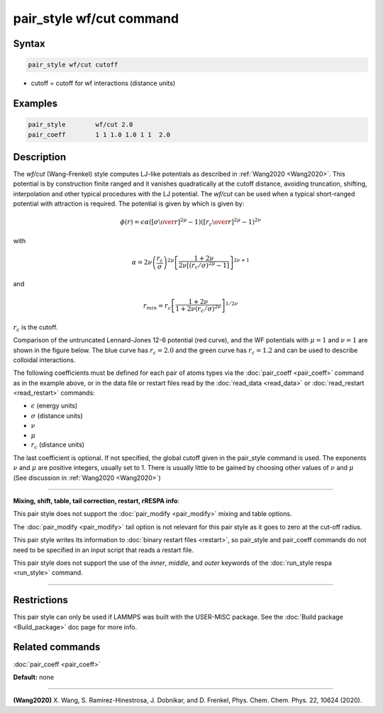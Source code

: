.. index:: pair_style wf/cut

pair_style wf/cut command
===========================

Syntax
""""""


.. code-block:: LAMMPS

   pair_style wf/cut cutoff

* cutoff = cutoff for wf interactions (distance units)

Examples
""""""""


.. code-block:: LAMMPS

   pair_style        wf/cut 2.0
   pair_coeff        1 1 1.0 1.0 1 1  2.0

Description
"""""""""""

The *wf/cut* (Wang-Frenkel) style computes LJ-like potentials as
described in :ref:`Wang2020 <Wang2020>`. This potential is by
construction finite ranged and it vanishes quadratically at the cutoff
distance, avoiding truncation, shifting, interpolation and other typical
procedures with the LJ potential. The *wf/cut* can be used when a
typical short-ranged potential with attraction is required. The
potential is given by which is given by:

.. math::
  \phi(r)= \epsilon \alpha \left(\left[{\sigma\over r}\right]^{2\mu} -1 \right)\left(\left[{r_c\over r}\right]^{2\mu}-1\right)^{2\nu}

with

.. math::
  \alpha=2\nu\left(\frac{r_c}{\sigma}\right)^{2\mu}\left[\frac{1+2\nu}{2\nu\left[(r_c/\sigma)^{2\mu}-1\right]}\right]^{2\nu+1}

and

.. math::
  r_{min}=r_c\left[\frac{1+2\nu}{1+2\nu(r_c/\sigma)^{2\nu}}\right]^{1/{2\nu}}

:math:`r_c` is the cutoff.

Comparison of the untruncated Lennard-Jones 12-6 potential (red curve),
and the WF potentials with :math:`\mu=1` and :math:`\nu=1` are shown in
the figure below. The blue curve has :math:`r_c =2.0` and the green
curve has :math:`r_c =1.2` and can be used to describe colloidal
interactions.

.. image:: JPG/WF_LJ.jpg
   :align: center
   :scale: 33%


The following coefficients must be defined for each pair of atoms
types via the :doc:`pair_coeff <pair_coeff>` command as in the example
above, or in the data file or restart files read by the
:doc:`read_data <read_data>` or :doc:`read_restart <read_restart>`
commands:

* :math:`\epsilon` (energy units)
* :math:`\sigma` (distance units)
* :math:`\nu`
* :math:`\mu`
* :math:`r_c` (distance units)

The last coefficient is optional. If not specified, the global cutoff
given in the pair_style command is used.  The exponents :math:`\nu` and
:math:`\mu` are positive integers, usually set to 1. There is usually
little to be gained by choosing other values of :math:`\nu` and
:math:`\mu` (See discussion in :ref:`Wang2020 <Wang2020>`)

----------

**Mixing, shift, table, tail correction, restart, rRESPA info**\ :

This pair style does not support the :doc:`pair_modify <pair_modify>`
mixing and table options.

The :doc:`pair_modify <pair_modify>` tail option is not relevant
for this pair style as it goes to zero at the cut-off radius.

This pair style writes its information to :doc:`binary restart files
<restart>`, so pair_style and pair_coeff commands do not need to be
specified in an input script that reads a restart file.

This pair style does not support the use of the *inner*\ , *middle*\ ,
and *outer* keywords of the :doc:`run_style respa <run_style>` command.

----------

Restrictions
""""""""""""
This pair style can only be used if LAMMPS was built with the
USER-MISC package.  See the :doc:`Build package <Build_package>` doc
page for more info.

Related commands
""""""""""""""""

:doc:`pair_coeff <pair_coeff>`

**Default:** none


----------

.. _Wang2020:

**(Wang2020)** X. Wang, S. Ramirez-Hinestrosa, J. Dobnikar, and D. Frenkel, Phys. Chem. Chem. Phys. 22, 10624 (2020).
